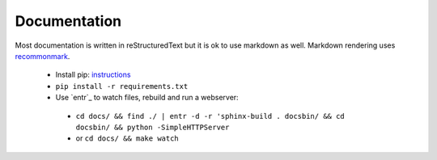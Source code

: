 Documentation
=============

Most documentation is written in reStructuredText but it is ok to use markdown as well. Markdown rendering uses `recommonmark`_. 
 

 - Install pip: `instructions`_
 - ``pip install -r requirements.txt``
 - Use `entr`_ to watch files, rebuild and run a webserver:
  * ``cd docs/ && find ./ | entr -d -r 'sphinx-build . docsbin/ && cd docsbin/ && python -SimpleHTTPServer``
  * or ``cd docs/ && make watch`` 

   .. _instructions: https://packaging.python.org/installing/#install-pip-setuptools-and-wheel
   .. _recommonmark: https://github.com/rtfd/recommonmark
